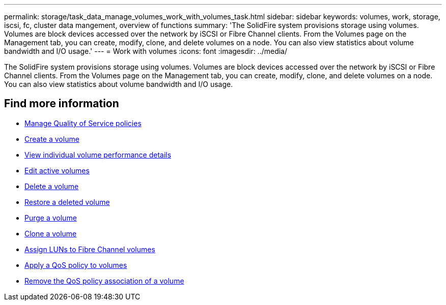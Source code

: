 ---
permalink: storage/task_data_manage_volumes_work_with_volumes_task.html
sidebar: sidebar
keywords: volumes, work, storage, iscsi, fc, cluster data mangement, overview of functions
summary: 'The SolidFire system provisions storage using volumes. Volumes are block devices accessed over the network by iSCSI or Fibre Channel clients. From the Volumes page on the Management tab, you can create, modify, clone, and delete volumes on a node. You can also view statistics about volume bandwidth and I/O usage.'
---
= Work with volumes
:icons: font
:imagesdir: ../media/

[.lead]
The SolidFire system provisions storage using volumes. Volumes are block devices accessed over the network by iSCSI or Fibre Channel clients. From the Volumes page on the Management tab, you can create, modify, clone, and delete volumes on a node. You can also view statistics about volume bandwidth and I/O usage.


== Find more information

* link:concept_data_manage_volumes_quality_of_service_policies.html[Manage Quality of Service policies]
* link:task_data_manage_volumes.html#create-a-volume[Create a volume]
* link:task_data_manage_volumes.html#view-volume-details[View individual volume performance details]
* link:task_data_manage_volumes.html#edit-active-volumes[Edit active volumes]
* link:task_data_manage_volumes.html#delete-a-volume[Delete a volume]
* link:task_data_manage_volumes.html#restore-a-deleted-volume[Restore a deleted volume]
* link:task_data_manage_volumes.html#purge-a-volume[Purge a volume]
* link:task_data_manage_volumes.html#clone-a-volume[Clone a volume]
* link:task_data_manage_volumes_assign_luns_to_fibre_channel_volumes.html[Assign LUNs to Fibre Channel volumes]
* link:task_data_manage_volumes_apply_a_qos_policy.html[Apply a QoS policy to volumes]
* link:task_data_manage_volumes_remove_a_qos_policy_association_of_a_volume.html[Remove the QoS policy association of a volume]
